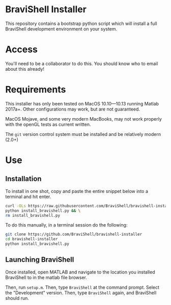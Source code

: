 * BraviShell Installer

This repository contains a bootstrap python script which will install a full
BraviShell development environment on your system.

* Access
You'll need to be a collaborator to do this. You should know who to email about this
already!

* Requirements
This installer has only been tested on MacOS 10.10---10.13 running Matlab 2017a+.
Other configurations may work, but are not guaranteed.

MacOS Mojave, and some very modern MacBooks, may not work properly with the openGL
tests as current written.

The =git= version control system must be installed and be relatively modern (2.0+)

* Use

** Installation
To install in one shot, copy and paste the entire snippet below into a terminal and
hit enter.
#+begin_src bash
curl -OLs https://raw.githubusercontent.com/BraviShell/bravishell-installer/master/install_bravishell.py && \
python install_bravishell.py && \
rm install_bravishell.py
#+end_src

To do this manually, in a terminal session do the following: 

#+begin_src bash
git clone https://github.com/BraviShell/bravishell-installer
cd bravishell-installer
python install_bravishell.py
#+end_src

** Launching BraviShell

Once installed, open MATLAB and navigate to the location you installed BraviShell to in the matlab file browser. 

Then, run =setup.m=. 
Then, type =BraviShell= at the command prompt.  Select the "Development" version. 
Then, type =BraviShell= again, and BraviShell should run.
